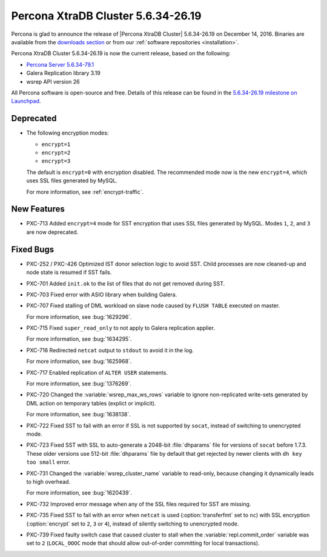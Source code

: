 .. rn:: 5.6.34-26.19

===================================
Percona XtraDB Cluster 5.6.34-26.19
===================================

Percona is glad to announce the release of
|Percona XtraDB Cluster| 5.6.34-26.19 on December 14, 2016.
Binaries are available from the `downloads section
<http://www.percona.com/downloads/Percona-XtraDB-Cluster-56/>`_
or from our :ref:`software repositories <installation>`.

Percona XtraDB Cluster 5.6.34-26.19 is now the current release,
based on the following:

* `Percona Server 5.6.34-79.1 <http://www.percona.com/doc/percona-server/5.6/release-notes/Percona-Server-5.6.34-79.1.html>`_

* Galera Replication library 3.19

* wsrep API version 26

All Percona software is open-source and free.
Details of this release can be found in the
`5.6.34-26.19 milestone on Launchpad
<https://launchpad.net/percona-xtradb-cluster/+milestone/5.6.34-26.19>`_.

Deprecated
==========

* The following encryption modes:

  * ``encrypt=1``
  * ``encrypt=2``
  * ``encrypt=3``

  The default is ``encrypt=0`` with encryption disabled.
  The recommended mode now is the new ``encrypt=4``,
  which uses SSL files generated by MySQL.

  For more information, see :ref:`encrypt-traffic`.

New Features
============

* PXC-713 Added ``encrypt=4`` mode for SST encryption
  that uses SSL files generated by MySQL.
  Modes ``1``, ``2``, and ``3`` are now deprecated.

Fixed Bugs
==========

* PXC-252 / PXC-426 Optimized IST donor selection logic to avoid SST.
  Child processes are now cleaned-up and node state is resumed if SST fails.

* PXC-701 Added ``init.ok`` to the list of files that do not get removed during SST.

* PXC-703 Fixed error with ASIO library when building Galera.

* PXC-707 Fixed stalling of DML workload on slave node
  caused by ``FLUSH TABLE`` executed on master.

  For more information, see :bug:`1629296`.

* PXC-715 Fixed ``super_read_only`` to not apply to Galera replication applier.

  For more information, see :bug:`1634295`.

* PXC-716 Redirected ``netcat`` output to ``stdout`` to avoid it in the log.

  For more information, see :bug:`1625968`.

* PXC-717 Enabled replication of ``ALTER USER`` statements.

  For more information, see :bug:`1376269`.

* PXC-720 Changed the :variable:`wsrep_max_ws_rows` variable
  to ignore non-replicated write-sets generated by DML action
  on temporary tables (explict or implicit).

  For more information, see :bug:`1638138`.

* PXC-722 Fixed SST to fail with an error if SSL is not supported by ``socat``,
  instead of switching to unencrypted mode.

* PXC-723 Fixed SST with SSL to auto-generate a 2048-bit :file:`dhparams` file
  for versions of ``socat`` before 1.7.3.
  These older versions use 512-bit :file:`dhparams` file by default
  that get rejected by newer clients with ``dh key too small`` error.

* PXC-731 Changed the :variable:`wsrep_cluster_name` variable to read-only,
  because changing it dynamically leads to high overhead.

  For more information, see :bug:`1620439`.

* PXC-732 Improved error message when any of the SSL files required for SST
  are missing.

* PXC-735 Fixed SST to fail with an error when ``netcat`` is used
  (:option:`transferfmt` set to ``nc``) with SSL encryption
  (:option:`encrypt` set to ``2``, ``3`` or ``4``),
  instead of silently switching to unencrypted mode.

* PXC-739 Fixed faulty switch case that caused cluster to stall
  when the :variable:`repl.commit_order` variable was set to ``2``
  (``LOCAL_OOOC`` mode that should allow out-of-order committing
  for local transactions).
